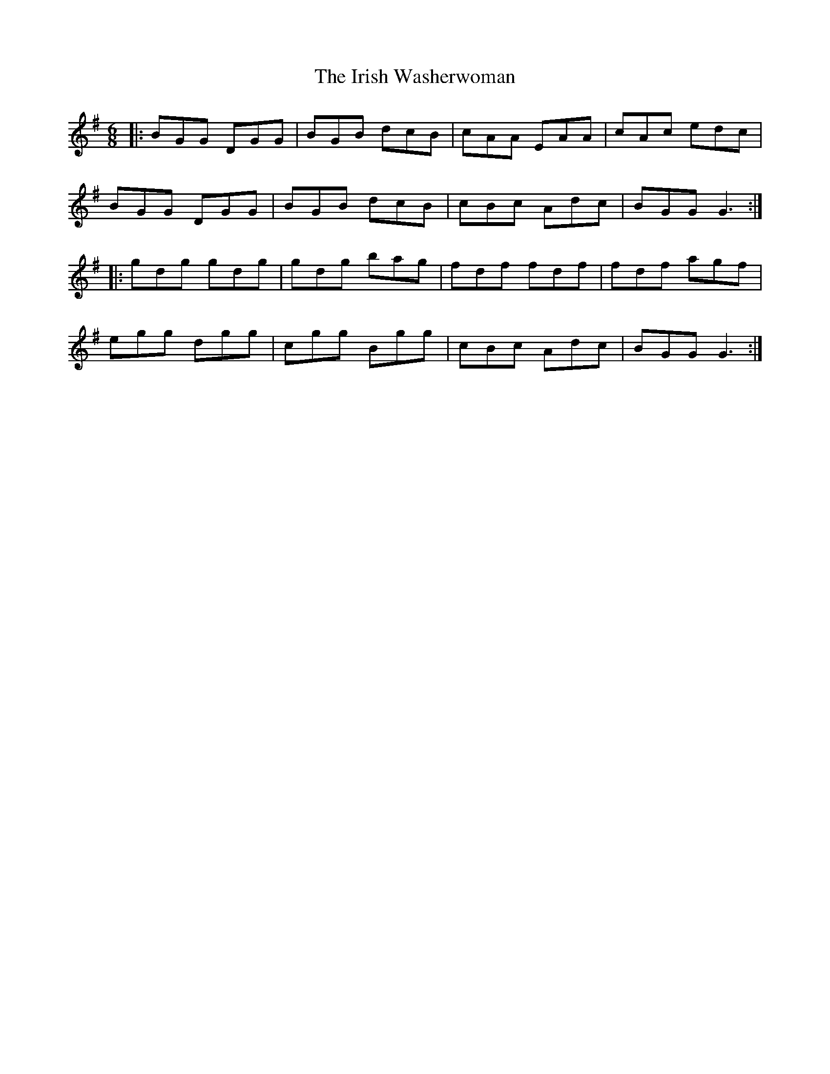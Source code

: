 X: 19143
T: Irish Washerwoman, The
R: jig
M: 6/8
K: Gmajor
|:BGG DGG|BGB dcB|cAA EAA|cAc edc|
BGG DGG|BGB dcB|cBc Adc|BGG G3:|
|:gdg gdg|gdg bag|fdf fdf|fdf agf|
egg dgg|cgg Bgg|cBc Adc|BGG G3:|

